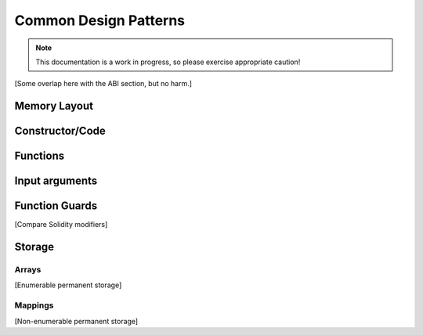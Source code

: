 **********************
Common Design Patterns
**********************

.. note::
    This documentation is a work in progress, so please exercise appropriate
    caution!

[Some overlap here with the ABI section, but no harm.]


Memory Layout
=============



Constructor/Code
================



Functions
=========



Input arguments
===============



Function Guards
===============

[Compare Solidity modifiers]


Storage
=======



Arrays
------

[Enumerable permanent storage]



Mappings
--------

[Non-enumerable permanent storage]

